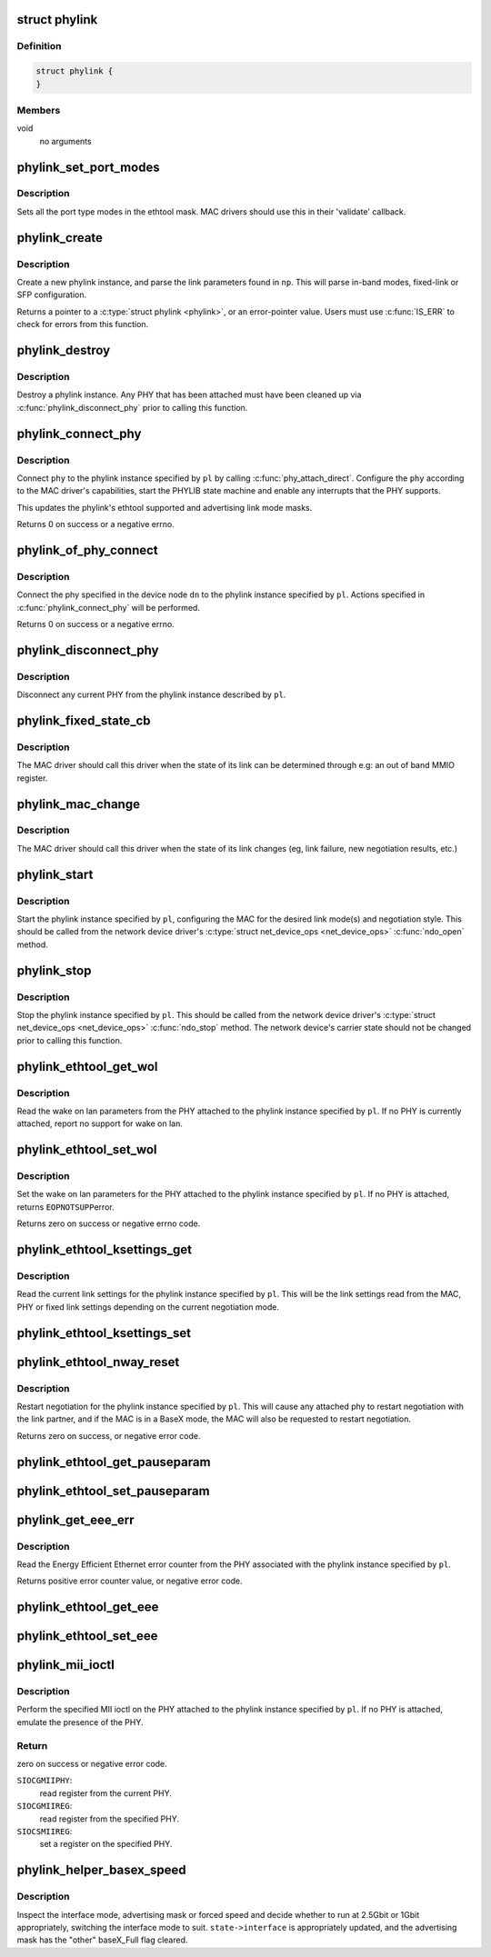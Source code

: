 .. -*- coding: utf-8; mode: rst -*-
.. src-file: drivers/net/phy/phylink.c

.. _`phylink`:

struct phylink
==============

.. c:type:: struct phylink

    internal data type for phylink

.. _`phylink.definition`:

Definition
----------

.. code-block:: c

    struct phylink {
    }

.. _`phylink.members`:

Members
-------

void
    no arguments

.. _`phylink_set_port_modes`:

phylink_set_port_modes
======================

.. c:function:: void phylink_set_port_modes(unsigned long *mask)

    set the port type modes in the ethtool mask

    :param mask:
        ethtool link mode mask
    :type mask: unsigned long \*

.. _`phylink_set_port_modes.description`:

Description
-----------

Sets all the port type modes in the ethtool mask.  MAC drivers should
use this in their 'validate' callback.

.. _`phylink_create`:

phylink_create
==============

.. c:function:: struct phylink *phylink_create(struct net_device *ndev, struct fwnode_handle *fwnode, phy_interface_t iface, const struct phylink_mac_ops *ops)

    create a phylink instance

    :param ndev:
        a pointer to the \ :c:type:`struct net_device <net_device>`\ 
    :type ndev: struct net_device \*

    :param fwnode:
        a pointer to a \ :c:type:`struct fwnode_handle <fwnode_handle>`\  describing the network
        interface
    :type fwnode: struct fwnode_handle \*

    :param iface:
        the desired link mode defined by \ :c:type:`typedef phy_interface_t <phy_interface_t>`\ 
    :type iface: phy_interface_t

    :param ops:
        a pointer to a \ :c:type:`struct phylink_mac_ops <phylink_mac_ops>`\  for the MAC.
    :type ops: const struct phylink_mac_ops \*

.. _`phylink_create.description`:

Description
-----------

Create a new phylink instance, and parse the link parameters found in \ ``np``\ .
This will parse in-band modes, fixed-link or SFP configuration.

Returns a pointer to a \ :c:type:`struct phylink <phylink>`\ , or an error-pointer value. Users
must use \ :c:func:`IS_ERR`\  to check for errors from this function.

.. _`phylink_destroy`:

phylink_destroy
===============

.. c:function:: void phylink_destroy(struct phylink *pl)

    cleanup and destroy the phylink instance

    :param pl:
        a pointer to a \ :c:type:`struct phylink <phylink>`\  returned from \ :c:func:`phylink_create`\ 
    :type pl: struct phylink \*

.. _`phylink_destroy.description`:

Description
-----------

Destroy a phylink instance. Any PHY that has been attached must have been
cleaned up via \ :c:func:`phylink_disconnect_phy`\  prior to calling this function.

.. _`phylink_connect_phy`:

phylink_connect_phy
===================

.. c:function:: int phylink_connect_phy(struct phylink *pl, struct phy_device *phy)

    connect a PHY to the phylink instance

    :param pl:
        a pointer to a \ :c:type:`struct phylink <phylink>`\  returned from \ :c:func:`phylink_create`\ 
    :type pl: struct phylink \*

    :param phy:
        a pointer to a \ :c:type:`struct phy_device <phy_device>`\ .
    :type phy: struct phy_device \*

.. _`phylink_connect_phy.description`:

Description
-----------

Connect \ ``phy``\  to the phylink instance specified by \ ``pl``\  by calling
\ :c:func:`phy_attach_direct`\ . Configure the \ ``phy``\  according to the MAC driver's
capabilities, start the PHYLIB state machine and enable any interrupts
that the PHY supports.

This updates the phylink's ethtool supported and advertising link mode
masks.

Returns 0 on success or a negative errno.

.. _`phylink_of_phy_connect`:

phylink_of_phy_connect
======================

.. c:function:: int phylink_of_phy_connect(struct phylink *pl, struct device_node *dn, u32 flags)

    connect the PHY specified in the DT mode.

    :param pl:
        a pointer to a \ :c:type:`struct phylink <phylink>`\  returned from \ :c:func:`phylink_create`\ 
    :type pl: struct phylink \*

    :param dn:
        a pointer to a \ :c:type:`struct device_node <device_node>`\ .
    :type dn: struct device_node \*

    :param flags:
        PHY-specific flags to communicate to the PHY device driver
    :type flags: u32

.. _`phylink_of_phy_connect.description`:

Description
-----------

Connect the phy specified in the device node \ ``dn``\  to the phylink instance
specified by \ ``pl``\ . Actions specified in \ :c:func:`phylink_connect_phy`\  will be
performed.

Returns 0 on success or a negative errno.

.. _`phylink_disconnect_phy`:

phylink_disconnect_phy
======================

.. c:function:: void phylink_disconnect_phy(struct phylink *pl)

    disconnect any PHY attached to the phylink instance.

    :param pl:
        a pointer to a \ :c:type:`struct phylink <phylink>`\  returned from \ :c:func:`phylink_create`\ 
    :type pl: struct phylink \*

.. _`phylink_disconnect_phy.description`:

Description
-----------

Disconnect any current PHY from the phylink instance described by \ ``pl``\ .

.. _`phylink_fixed_state_cb`:

phylink_fixed_state_cb
======================

.. c:function:: int phylink_fixed_state_cb(struct phylink *pl, void (*cb)(struct net_device *dev, struct phylink_link_state *state))

    allow setting a fixed link callback

    :param pl:
        a pointer to a \ :c:type:`struct phylink <phylink>`\  returned from \ :c:func:`phylink_create`\ 
    :type pl: struct phylink \*

    :param void (\*cb)(struct net_device \*dev, struct phylink_link_state \*state):
        callback to execute to determine the fixed link state.

.. _`phylink_fixed_state_cb.description`:

Description
-----------

The MAC driver should call this driver when the state of its link
can be determined through e.g: an out of band MMIO register.

.. _`phylink_mac_change`:

phylink_mac_change
==================

.. c:function:: void phylink_mac_change(struct phylink *pl, bool up)

    notify phylink of a change in MAC state

    :param pl:
        a pointer to a \ :c:type:`struct phylink <phylink>`\  returned from \ :c:func:`phylink_create`\ 
    :type pl: struct phylink \*

    :param up:
        indicates whether the link is currently up.
    :type up: bool

.. _`phylink_mac_change.description`:

Description
-----------

The MAC driver should call this driver when the state of its link
changes (eg, link failure, new negotiation results, etc.)

.. _`phylink_start`:

phylink_start
=============

.. c:function:: void phylink_start(struct phylink *pl)

    start a phylink instance

    :param pl:
        a pointer to a \ :c:type:`struct phylink <phylink>`\  returned from \ :c:func:`phylink_create`\ 
    :type pl: struct phylink \*

.. _`phylink_start.description`:

Description
-----------

Start the phylink instance specified by \ ``pl``\ , configuring the MAC for the
desired link mode(s) and negotiation style. This should be called from the
network device driver's \ :c:type:`struct net_device_ops <net_device_ops>`\  \ :c:func:`ndo_open`\  method.

.. _`phylink_stop`:

phylink_stop
============

.. c:function:: void phylink_stop(struct phylink *pl)

    stop a phylink instance

    :param pl:
        a pointer to a \ :c:type:`struct phylink <phylink>`\  returned from \ :c:func:`phylink_create`\ 
    :type pl: struct phylink \*

.. _`phylink_stop.description`:

Description
-----------

Stop the phylink instance specified by \ ``pl``\ . This should be called from the
network device driver's \ :c:type:`struct net_device_ops <net_device_ops>`\  \ :c:func:`ndo_stop`\  method.  The
network device's carrier state should not be changed prior to calling this
function.

.. _`phylink_ethtool_get_wol`:

phylink_ethtool_get_wol
=======================

.. c:function:: void phylink_ethtool_get_wol(struct phylink *pl, struct ethtool_wolinfo *wol)

    get the wake on lan parameters for the PHY

    :param pl:
        a pointer to a \ :c:type:`struct phylink <phylink>`\  returned from \ :c:func:`phylink_create`\ 
    :type pl: struct phylink \*

    :param wol:
        a pointer to \ :c:type:`struct ethtool_wolinfo <ethtool_wolinfo>`\  to hold the read parameters
    :type wol: struct ethtool_wolinfo \*

.. _`phylink_ethtool_get_wol.description`:

Description
-----------

Read the wake on lan parameters from the PHY attached to the phylink
instance specified by \ ``pl``\ . If no PHY is currently attached, report no
support for wake on lan.

.. _`phylink_ethtool_set_wol`:

phylink_ethtool_set_wol
=======================

.. c:function:: int phylink_ethtool_set_wol(struct phylink *pl, struct ethtool_wolinfo *wol)

    set wake on lan parameters

    :param pl:
        a pointer to a \ :c:type:`struct phylink <phylink>`\  returned from \ :c:func:`phylink_create`\ 
    :type pl: struct phylink \*

    :param wol:
        a pointer to \ :c:type:`struct ethtool_wolinfo <ethtool_wolinfo>`\  for the desired parameters
    :type wol: struct ethtool_wolinfo \*

.. _`phylink_ethtool_set_wol.description`:

Description
-----------

Set the wake on lan parameters for the PHY attached to the phylink
instance specified by \ ``pl``\ . If no PHY is attached, returns \ ``EOPNOTSUPP``\ 
error.

Returns zero on success or negative errno code.

.. _`phylink_ethtool_ksettings_get`:

phylink_ethtool_ksettings_get
=============================

.. c:function:: int phylink_ethtool_ksettings_get(struct phylink *pl, struct ethtool_link_ksettings *kset)

    get the current link settings

    :param pl:
        a pointer to a \ :c:type:`struct phylink <phylink>`\  returned from \ :c:func:`phylink_create`\ 
    :type pl: struct phylink \*

    :param kset:
        a pointer to a \ :c:type:`struct ethtool_link_ksettings <ethtool_link_ksettings>`\  to hold link settings
    :type kset: struct ethtool_link_ksettings \*

.. _`phylink_ethtool_ksettings_get.description`:

Description
-----------

Read the current link settings for the phylink instance specified by \ ``pl``\ .
This will be the link settings read from the MAC, PHY or fixed link
settings depending on the current negotiation mode.

.. _`phylink_ethtool_ksettings_set`:

phylink_ethtool_ksettings_set
=============================

.. c:function:: int phylink_ethtool_ksettings_set(struct phylink *pl, const struct ethtool_link_ksettings *kset)

    set the link settings

    :param pl:
        a pointer to a \ :c:type:`struct phylink <phylink>`\  returned from \ :c:func:`phylink_create`\ 
    :type pl: struct phylink \*

    :param kset:
        a pointer to a \ :c:type:`struct ethtool_link_ksettings <ethtool_link_ksettings>`\  for the desired modes
    :type kset: const struct ethtool_link_ksettings \*

.. _`phylink_ethtool_nway_reset`:

phylink_ethtool_nway_reset
==========================

.. c:function:: int phylink_ethtool_nway_reset(struct phylink *pl)

    restart negotiation

    :param pl:
        a pointer to a \ :c:type:`struct phylink <phylink>`\  returned from \ :c:func:`phylink_create`\ 
    :type pl: struct phylink \*

.. _`phylink_ethtool_nway_reset.description`:

Description
-----------

Restart negotiation for the phylink instance specified by \ ``pl``\ . This will
cause any attached phy to restart negotiation with the link partner, and
if the MAC is in a BaseX mode, the MAC will also be requested to restart
negotiation.

Returns zero on success, or negative error code.

.. _`phylink_ethtool_get_pauseparam`:

phylink_ethtool_get_pauseparam
==============================

.. c:function:: void phylink_ethtool_get_pauseparam(struct phylink *pl, struct ethtool_pauseparam *pause)

    get the current pause parameters

    :param pl:
        a pointer to a \ :c:type:`struct phylink <phylink>`\  returned from \ :c:func:`phylink_create`\ 
    :type pl: struct phylink \*

    :param pause:
        a pointer to a \ :c:type:`struct ethtool_pauseparam <ethtool_pauseparam>`\ 
    :type pause: struct ethtool_pauseparam \*

.. _`phylink_ethtool_set_pauseparam`:

phylink_ethtool_set_pauseparam
==============================

.. c:function:: int phylink_ethtool_set_pauseparam(struct phylink *pl, struct ethtool_pauseparam *pause)

    set the current pause parameters

    :param pl:
        a pointer to a \ :c:type:`struct phylink <phylink>`\  returned from \ :c:func:`phylink_create`\ 
    :type pl: struct phylink \*

    :param pause:
        a pointer to a \ :c:type:`struct ethtool_pauseparam <ethtool_pauseparam>`\ 
    :type pause: struct ethtool_pauseparam \*

.. _`phylink_get_eee_err`:

phylink_get_eee_err
===================

.. c:function:: int phylink_get_eee_err(struct phylink *pl)

    read the energy efficient ethernet error counter

    :param pl:
        a pointer to a \ :c:type:`struct phylink <phylink>`\  returned from \ :c:func:`phylink_create`\ .
    :type pl: struct phylink \*

.. _`phylink_get_eee_err.description`:

Description
-----------

Read the Energy Efficient Ethernet error counter from the PHY associated
with the phylink instance specified by \ ``pl``\ .

Returns positive error counter value, or negative error code.

.. _`phylink_ethtool_get_eee`:

phylink_ethtool_get_eee
=======================

.. c:function:: int phylink_ethtool_get_eee(struct phylink *pl, struct ethtool_eee *eee)

    read the energy efficient ethernet parameters

    :param pl:
        a pointer to a \ :c:type:`struct phylink <phylink>`\  returned from \ :c:func:`phylink_create`\ 
    :type pl: struct phylink \*

    :param eee:
        a pointer to a \ :c:type:`struct ethtool_eee <ethtool_eee>`\  for the read parameters
    :type eee: struct ethtool_eee \*

.. _`phylink_ethtool_set_eee`:

phylink_ethtool_set_eee
=======================

.. c:function:: int phylink_ethtool_set_eee(struct phylink *pl, struct ethtool_eee *eee)

    set the energy efficient ethernet parameters

    :param pl:
        a pointer to a \ :c:type:`struct phylink <phylink>`\  returned from \ :c:func:`phylink_create`\ 
    :type pl: struct phylink \*

    :param eee:
        a pointer to a \ :c:type:`struct ethtool_eee <ethtool_eee>`\  for the desired parameters
    :type eee: struct ethtool_eee \*

.. _`phylink_mii_ioctl`:

phylink_mii_ioctl
=================

.. c:function:: int phylink_mii_ioctl(struct phylink *pl, struct ifreq *ifr, int cmd)

    generic mii ioctl interface

    :param pl:
        a pointer to a \ :c:type:`struct phylink <phylink>`\  returned from \ :c:func:`phylink_create`\ 
    :type pl: struct phylink \*

    :param ifr:
        a pointer to a \ :c:type:`struct ifreq <ifreq>`\  for socket ioctls
    :type ifr: struct ifreq \*

    :param cmd:
        ioctl cmd to execute
    :type cmd: int

.. _`phylink_mii_ioctl.description`:

Description
-----------

Perform the specified MII ioctl on the PHY attached to the phylink instance
specified by \ ``pl``\ . If no PHY is attached, emulate the presence of the PHY.

.. _`phylink_mii_ioctl.return`:

Return
------

zero on success or negative error code.

\ ``SIOCGMIIPHY``\ :
 read register from the current PHY.
\ ``SIOCGMIIREG``\ :
 read register from the specified PHY.
\ ``SIOCSMIIREG``\ :
 set a register on the specified PHY.

.. _`phylink_helper_basex_speed`:

phylink_helper_basex_speed
==========================

.. c:function:: void phylink_helper_basex_speed(struct phylink_link_state *state)

    1000BaseX/2500BaseX helper

    :param state:
        a pointer to a \ :c:type:`struct phylink_link_state <phylink_link_state>`\ 
    :type state: struct phylink_link_state \*

.. _`phylink_helper_basex_speed.description`:

Description
-----------

Inspect the interface mode, advertising mask or forced speed and
decide whether to run at 2.5Gbit or 1Gbit appropriately, switching
the interface mode to suit.  \ ``state->interface``\  is appropriately
updated, and the advertising mask has the "other" baseX_Full flag
cleared.

.. This file was automatic generated / don't edit.

